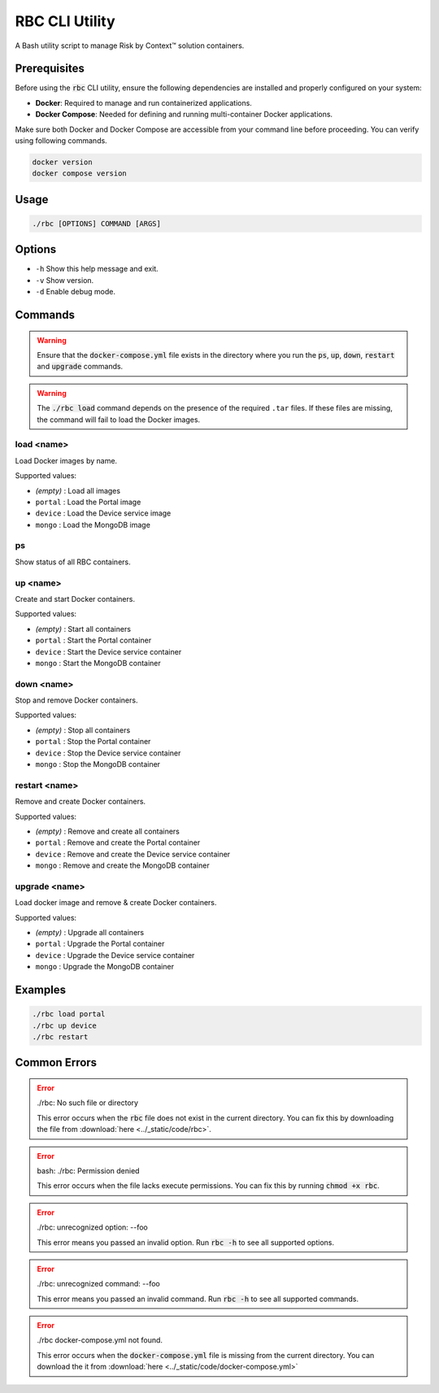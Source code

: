 ===============
RBC CLI Utility
===============

A Bash utility script to manage Risk by Context™ solution containers.

Prerequisites
-------------

Before using the :code:`rbc` CLI utility, ensure the following dependencies are installed and properly configured on your system:

- **Docker**: Required to manage and run containerized applications.
- **Docker Compose**: Needed for defining and running multi-container Docker applications.

Make sure both Docker and Docker Compose are accessible from your command line before proceeding. You can verify using following commands.

.. code-block:: bash

   docker version
   docker compose version

Usage
-----

.. code-block:: bash

   ./rbc [OPTIONS] COMMAND [ARGS]

Options
-------

* ``-h``  
  Show this help message and exit.

* ``-v``  
  Show version.

* ``-d``  
  Enable debug mode.

Commands
--------

.. warning::

   Ensure that the :code:`docker-compose.yml` file exists in the directory where you run the :code:`ps`, :code:`up`, :code:`down`, :code:`restart` and :code:`upgrade` commands.

.. warning::

   The :code:`./rbc load` command depends on the presence of the required ``.tar`` files. If these files are missing, the command will fail to load the Docker images.

**load <name>**
^^^^^^^^^^^^^^^
Load Docker images by name.

Supported values:

* *(empty)*  : Load all images
* ``portal`` : Load the Portal image
* ``device`` : Load the Device service image
* ``mongo``  : Load the MongoDB image

**ps**
^^^^^^
Show status of all RBC containers.



**up <name>**
^^^^^^^^^^^^^
Create and start Docker containers.

Supported values:

* *(empty)*  : Start all containers
* ``portal`` : Start the Portal container
* ``device`` : Start the Device service container
* ``mongo``  : Start the MongoDB container

**down <name>**
^^^^^^^^^^^^^^^ 
Stop and remove Docker containers.

Supported values:

* *(empty)*  : Stop all containers
* ``portal`` : Stop the Portal container
* ``device`` : Stop the Device service container
* ``mongo``  : Stop the MongoDB container

**restart <name>**
^^^^^^^^^^^^^^^^^^
Remove and create Docker containers.

Supported values:

* *(empty)*  : Remove and create all containers
* ``portal`` : Remove and create the Portal container
* ``device`` : Remove and create the Device service container
* ``mongo``  : Remove and create the MongoDB container
  
**upgrade <name>**
^^^^^^^^^^^^^^^^^^
Load docker image and remove & create Docker containers.

Supported values:

* *(empty)*  : Upgrade all containers
* ``portal`` : Upgrade the Portal container
* ``device`` : Upgrade the Device service container
* ``mongo``  : Upgrade the MongoDB container

Examples
--------

.. code-block:: bash

   ./rbc load portal
   ./rbc up device
   ./rbc restart

.. _rbc-cli-errors:

Common Errors
-------------

.. error::

   ./rbc: No such file or directory

   This error occurs when the :code:`rbc` file does not exist in the current directory. You can fix this by downloading the file from :download:`here <../_static/code/rbc>`.

.. error::

   bash: ./rbc: Permission denied

   This error occurs when the file lacks execute permissions. You can fix this by running :code:`chmod +x rbc`.

.. error::

   ./rbc: unrecognized option: --foo

   This error means you passed an invalid option. Run :code:`rbc -h` to see all supported options.

.. error::

   ./rbc: unrecognized command: --foo

   This error means you passed an invalid command. Run :code:`rbc -h` to see all supported commands.

.. error::

   ./rbc docker-compose.yml not found.

   This error occurs when the :code:`docker-compose.yml` file is missing from the current directory. You can download the it from :download:`here <../_static/code/docker-compose.yml>`
